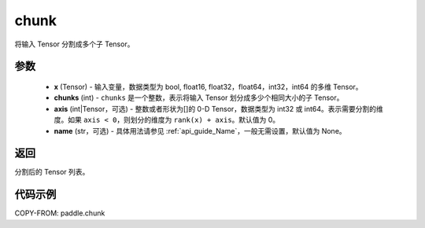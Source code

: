 .. _cn_api_tensor_cn_chunk:

chunk
-------------------------------

.. py:function:: paddle.chunk(x, chunks, axis=0, name=None)

将输入 Tensor 分割成多个子 Tensor。

参数
:::::::::

       - **x** (Tensor) - 输入变量，数据类型为 bool, float16, float32，float64，int32，int64 的多维 Tensor。
       - **chunks** (int) - ``chunks`` 是一个整数，表示将输入 Tensor 划分成多少个相同大小的子 Tensor。
       - **axis** (int|Tensor，可选) - 整数或者形状为[]的 0-D Tensor，数据类型为 int32 或 int64。表示需要分割的维度。如果 ``axis < 0``，则划分的维度为 ``rank(x) + axis``。默认值为 0。
       - **name** (str，可选) - 具体用法请参见 :ref:`api_guide_Name`，一般无需设置，默认值为 None。

返回
::::::::::::
分割后的 Tensor 列表。


代码示例
::::::::::::

COPY-FROM: paddle.chunk
